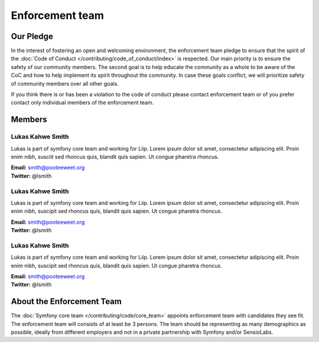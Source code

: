 Enforcement team
===============

Our Pledge
----------

In the interest of fostering an open and welcoming environment, the enforcement team
pledge to ensure that the spirit of the :doc:`Code of Conduct </contributing/code_of_conduct/index>`
is respected. Our main priority is to ensure the safety of our community members.
The second goal is to help educate the community as a whole to be aware of the CoC
and how to help implement its spirit throughout the community. In case these goals
conflict, we will prioritize safety of community members over all other goals.

If you think there is or has been a violation to the code of conduct please contact
enforcement team or of you prefer contact only individual members of the enforcement team.

Members
-------

Lukas Kahwe Smith
`````````````````
.. image:: https://avatars3.githubusercontent.com/u/300279?s=400&v=4
   :height: 150px
   :width: 150px
   :alt: Likas Kahwe Smith
   :class: pull-right

Lukas is part of symfony core team and working for Liip. Lorem ipsum dolor sit amet,
consectetur adipiscing elit. Proin enim nibh, susciit sed rhoncus quis, blandit
quis sapien. Ut congue pharetra rhoncus.

| **Email:** smith@pooteeweet.org
| **Twitter:** @lsmith

Lukas Kahwe Smith
`````````````````
.. image:: https://avatars3.githubusercontent.com/u/300279?s=400&v=4
   :height: 150px
   :width: 150px
   :alt: Likas Kahwe Smith
   :class: pull-right

Lukas is part of symfony core team and working for Liip. Lorem ipsum dolor sit amet,
consectetur adipiscing elit. Proin enim nibh, suscipit sed rhoncus quis, blandit
quis sapien. Ut congue pharetra rhoncus.

| **Email:** smith@pooteeweet.org
| **Twitter:** @lsmith

Lukas Kahwe Smith
`````````````````
.. image:: https://avatars3.githubusercontent.com/u/300279?s=400&v=4
   :height: 150px
   :width: 150px
   :alt: Likas Kahwe Smith
   :class: pull-right

Lukas is part of symfony core team and working for Liip. Lorem ipsum dolor sit amet,
consectetur adipiscing elit. Proin enim nibh, suscipit sed rhoncus quis, blandit
quis sapien. Ut congue pharetra rhoncus.

| **Email:** smith@pooteeweet.org
| **Twitter:** @lsmith

About the Enforcement Team
--------------------------

The :doc:`Symfony core team </contributing/code/core_team>` appoints enforcement
team with candidates they see fit. The enforcement team will consists of at least
be 3 persons. The team should be representing as many demographics as possible,
ideally from different employers and not in a private partnership with Symfony
and/or SensioLabs.


